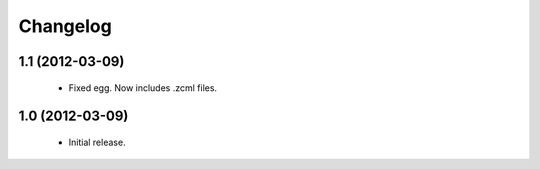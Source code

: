 Changelog
=========

1.1 (2012-03-09)
----------------
 - Fixed egg. Now includes .zcml files.

1.0 (2012-03-09)
----------------

 - Initial release.
